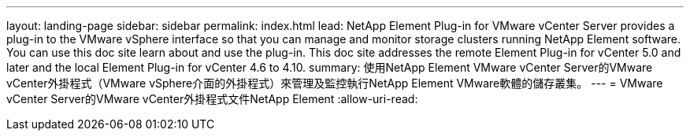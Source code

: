 ---
layout: landing-page 
sidebar: sidebar 
permalink: index.html 
lead: NetApp Element Plug-in for VMware vCenter Server provides a plug-in to the VMware vSphere interface so that you can manage and monitor storage clusters running NetApp Element software. You can use this doc site learn about and use the plug-in. This doc site addresses the remote Element Plug-in for vCenter 5.0 and later and the local Element Plug-in for vCenter 4.6 to 4.10. 
summary: 使用NetApp Element VMware vCenter Server的VMware vCenter外掛程式（VMware vSphere介面的外掛程式）來管理及監控執行NetApp Element VMware軟體的儲存叢集。 
---
= VMware vCenter Server的VMware vCenter外掛程式文件NetApp Element
:allow-uri-read: 


